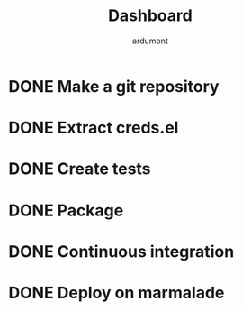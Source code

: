 #+title: Dashboard
#+author: ardumont

* DONE Make a git repository
CLOSED: [2014-02-26 mer. 11:13]

* DONE Extract creds.el
CLOSED: [2014-02-26 mer. 11:13]

* DONE Create tests
CLOSED: [2014-02-26 mer. 11:13]

* DONE Package
CLOSED: [2014-02-26 mer. 11:13]

* DONE Continuous integration
CLOSED: [2014-02-26 mer. 11:13]

* DONE Deploy on marmalade
CLOSED: [2014-02-26 mer. 11:26]
